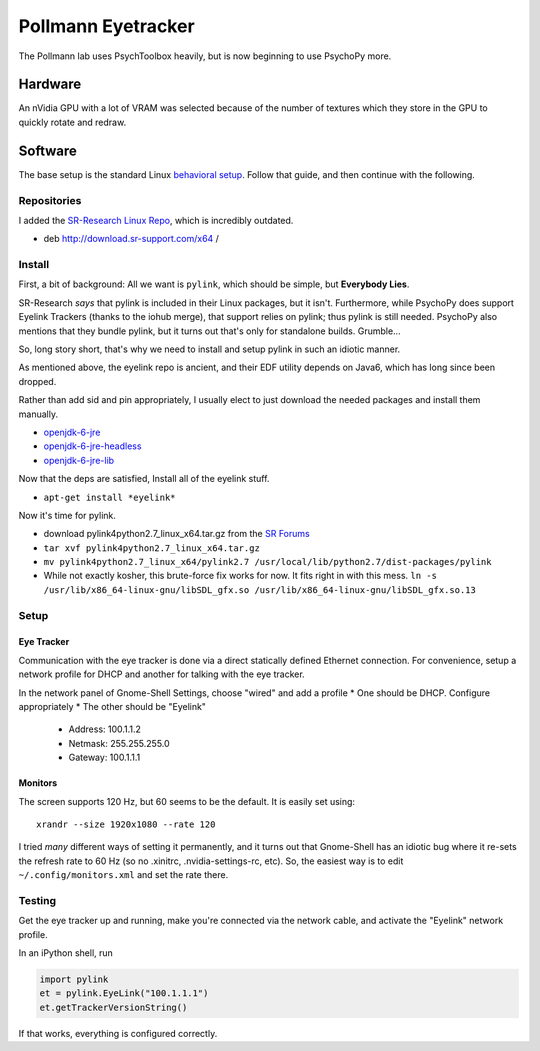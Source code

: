 .. -*- mode: rst; fill-column: 79 -*-
.. ex: set sts=4 ts=4 sw=4 et tw=79:

*******************
Pollmann Eyetracker
*******************

The Pollmann lab uses PsychToolbox heavily, but is now beginning to use PsychoPy
more.

Hardware
========

An nVidia GPU with a lot of VRAM was selected because of the number of textures
which they store in the GPU to quickly rotate and redraw.

Software
========

The base setup is the standard Linux `behavioral setup <behavioral_setup>`_.
Follow that guide, and then continue with the following.

Repositories
------------

I added the `SR-Research Linux Repo`_, which is incredibly outdated.

* deb http://download.sr-support.com/x64 /

.. _SR-Research Linux Repo: https://www.sr-support.com/showthread.php?16-EyeLink-Developers-Kit-for-Linux-%28Linux-Display-Software%29

Install
-------

First, a bit of background: All we want is ``pylink``, which should be simple,
but **Everybody Lies**.

SR-Research *says* that pylink is included in their Linux packages, but it
isn't. Furthermore, while PsychoPy does support Eyelink Trackers (thanks to the
iohub merge), that support relies on pylink; thus pylink is still needed.
PsychoPy also mentions that they bundle pylink, but it turns out that's only for
standalone builds. Grumble...

So, long story short, that's why we need to install and setup pylink in such an
idiotic manner.

As mentioned above, the eyelink repo is ancient, and their EDF utility depends
on Java6, which has long since been dropped.

Rather than add sid and pin appropriately, I usually elect to just download the
needed packages and install them manually.

* `openjdk-6-jre`_
* `openjdk-6-jre-headless`_
* `openjdk-6-jre-lib`_

.. _openjdk-6-jre: http://debian.mirror.lrz.de/debian/pool/main/o/openjdk-6/openjdk-6-jre_6b35-1.13.7-1_amd64.deb
.. _openjdk-6-jre-headless: http://debian.mirror.lrz.de/debian/pool/main/o/openjdk-6/openjdk-6-jre-headless_6b35-1.13.7-1_amd64.deb
.. _openjdk-6-jre-lib: http://debian.mirror.lrz.de/debian/pool/main/o/openjdk-6/openjdk-6-jre-lib_6b35-1.13.7-1_all.deb

Now that the deps are satisfied, Install all of the eyelink stuff.

* ``apt-get install *eyelink*``

Now it's time for pylink.

* download pylink4python2.7_linux_x64.tar.gz from the `SR Forums`_
* ``tar xvf pylink4python2.7_linux_x64.tar.gz``
* ``mv pylink4python2.7_linux_x64/pylink2.7 /usr/local/lib/python2.7/dist-packages/pylink``
* While not exactly kosher, this brute-force fix works for now. It fits right in
  with this mess.
  ``ln -s /usr/lib/x86_64-linux-gnu/libSDL_gfx.so /usr/lib/x86_64-linux-gnu/libSDL_gfx.so.13``

.. _SR Forums: https://www.sr-support.com/showthread.php?14-Pylink

Setup
-----

Eye Tracker
~~~~~~~~~~~

Communication with the eye tracker is done via a direct statically defined
Ethernet connection. For convenience, setup a network profile for DHCP and
another for talking with the eye tracker.

In the network panel of Gnome-Shell Settings, choose "wired" and add a profile
* One should be DHCP. Configure appropriately
* The other should be "Eyelink"

  * Address: 100.1.1.2
  * Netmask: 255.255.255.0
  * Gateway: 100.1.1.1

Monitors
~~~~~~~~

The screen supports 120 Hz, but 60 seems to be the default. It is easily set
using::

    xrandr --size 1920x1080 --rate 120

I tried *many* different ways of setting it permanently, and it turns out that
Gnome-Shell has an idiotic bug where it re-sets the refresh rate to 60 Hz (so no
.xinitrc, .nvidia-settings-rc, etc). So, the easiest way is to edit
``~/.config/monitors.xml`` and set the rate there.

Testing
-------

Get the eye tracker up and running, make you're connected via the network cable,
and activate the "Eyelink" network profile.

In an iPython shell, run

.. code-block:: python

  import pylink
  et = pylink.EyeLink("100.1.1.1")
  et.getTrackerVersionString()

If that works, everything is configured correctly.
